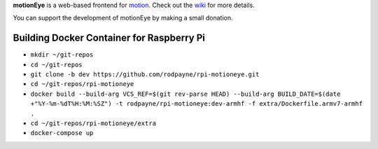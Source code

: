 **motionEye** is a web-based frontend for `motion <https://motion-project.github.io>`_. Check out the `wiki <https://github.com/ccrisan/motioneye/wiki>`_ for more details.


.. image:: https://badges.gitter.im/Join%20Chat.svg
   :alt: Join the chat at https://gitter.im/ccrisan/motioneye
   :target: https://gitter.im/ccrisan/motioneye?utm_source=badge&utm_medium=badge&utm_campaign=pr-badge&utm_content=badge

You can support the development of motionEye by making a small donation.

.. image:: https://www.paypalobjects.com/en_US/i/btn/btn_donate_LG.gif
   :alt: [paypal]
   :target: https://www.paypal.com/cgi-bin/webscr?cmd=_donations&business=ccrisan%40gmail%2ecom&lc=US&item_name=motionEye&no_note=0&currency_code=USD&bn=PP%2dDonationsBF%3abtn_donate_LG%2egif%3aNonHostedGuest

Building Docker Container for Raspberry Pi
==========================================

- ``mkdir ~/git-repos``
- ``cd ~/git-repos``
- ``git clone -b dev https://github.com/rodpayne/rpi-motioneye.git``
	
- ``cd ~/git-repos/rpi-motioneye``
- ``docker build --build-arg VCS_REF=$(git rev-parse HEAD) --build-arg BUILD_DATE=$(date +"%Y-%m-%dT%H:%M:%SZ") -t rodpayne/rpi-motioneye:dev-armhf -f extra/Dockerfile.armv7-armhf .``
	
- ``cd ~/git-repos/rpi-motioneye/extra``
- ``docker-compose up``
